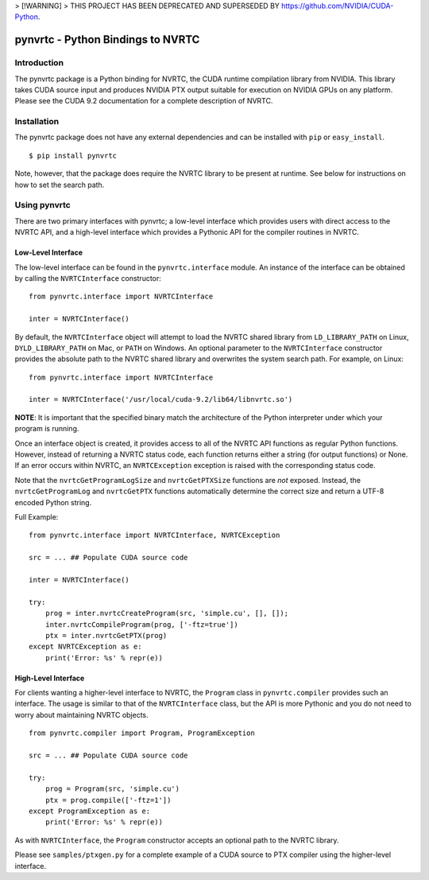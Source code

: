 > [!WARNING]
> THIS PROJECT HAS BEEN DEPRECATED AND SUPERSEDED BY https://github.com/NVIDIA/CUDA-Python.

==================================
pynvrtc - Python Bindings to NVRTC
================================== 

Introduction
============

The pynvrtc package is a Python binding for NVRTC, the CUDA runtime
compilation library from NVIDIA.  This library takes CUDA source input and
produces NVIDIA PTX output suitable for execution on NVIDIA GPUs on any
platform.  Please see the CUDA 9.2 documentation for a complete description of
NVRTC.


Installation
============

The pynvrtc package does not have any external dependencies and can be
installed with ``pip`` or ``easy_install``.

::

    $ pip install pynvrtc

Note, however, that the package does require the NVRTC library to be present
at runtime. See below for instructions on how to set the search path.


Using pynvrtc
=============

There are two primary interfaces with pynvrtc; a low-level interface which
provides users with direct access to the NVRTC API, and a high-level
interface which provides a Pythonic API for the compiler routines in NVRTC.


Low-Level Interface
-------------------

The low-level interface can be found in the ``pynvrtc.interface`` module. An
instance of the interface can be obtained by calling the ``NVRTCInterface``
constructor:

::

    from pynvrtc.interface import NVRTCInterface

    inter = NVRTCInterface()

By default, the ``NVRTCInterface`` object will attempt to load the NVRTC
shared library from ``LD_LIBRARY_PATH`` on Linux, ``DYLD_LIBRARY_PATH`` on
Mac, or ``PATH`` on Windows.  An optional parameter to the ``NVRTCInterface``
constructor provides the absolute path to the NVRTC shared library and
overwrites the system search path.  For example, on Linux:

::

    from pynvrtc.interface import NVRTCInterface

    inter = NVRTCInterface('/usr/local/cuda-9.2/lib64/libnvrtc.so')

**NOTE**: It is important that the specified binary match the architecture of
the Python interpreter under which your program is running.

Once an interface object is created, it provides access to all of the NVRTC
API functions as regular Python functions. However, instead of returning a
NVRTC status code, each function returns either a string (for output
functions) or None.  If an error occurs within NVRTC, an ``NVRTCException``
exception is raised with the corresponding status code.

Note that the ``nvrtcGetProgramLogSize`` and ``nvrtcGetPTXSize``
functions are *not* exposed.  Instead, the ``nvrtcGetProgramLog`` and
``nvrtcGetPTX`` functions automatically determine the correct size
and return a UTF-8 encoded Python string.

Full Example:

::

    from pynvrtc.interface import NVRTCInterface, NVRTCException

    src = ... ## Populate CUDA source code

    inter = NVRTCInterface()

    try:
        prog = inter.nvrtcCreateProgram(src, 'simple.cu', [], []);
        inter.nvrtcCompileProgram(prog, ['-ftz=true'])
        ptx = inter.nvrtcGetPTX(prog)
    except NVRTCException as e:
        print('Error: %s' % repr(e))



High-Level Interface
--------------------

For clients wanting a higher-level interface to NVRTC, the ``Program`` class
in ``pynvrtc.compiler`` provides such an interface. The usage is similar to
that of the ``NVRTCInterface`` class, but the API is more Pythonic and you do
not need to worry about maintaining NVRTC objects.

::

    from pynvrtc.compiler import Program, ProgramException

    src = ... ## Populate CUDA source code

    try:
        prog = Program(src, 'simple.cu')
        ptx = prog.compile(['-ftz=1'])
    except ProgramException as e:
        print('Error: %s' % repr(e))

As with ``NVRTCInterface``, the ``Program`` constructor accepts an optional
path to the NVRTC library.

Please see ``samples/ptxgen.py`` for a complete example of a CUDA source to
PTX compiler using the higher-level interface.
